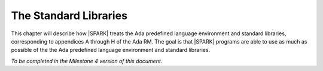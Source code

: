 The Standard Libraries
======================

This chapter will describe how |SPARK| treats the Ada predefined
language environment and standard libraries, corresponding
to appendices A through H of the Ada RM. The goal is that |SPARK| programs are able
to use as much as possible of the  the Ada predefined language environment and standard libraries.

*To be completed in the Milestone 4 version of this document.*



